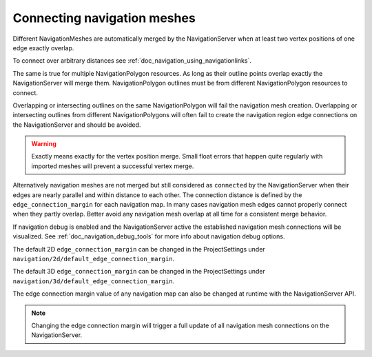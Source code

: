 .. _doc_navigation_connecting_navmesh:

Connecting navigation meshes
============================

Different NavigationMeshes are automatically merged by the NavigationServer
when at least two vertex positions of one edge exactly overlap.

To connect over arbitrary distances see :ref:`doc_navigation_using_navigationlinks`.

.. image:: img/navigation_vertex_merge.png

The same is true for multiple NavigationPolygon resources. As long as their
outline points overlap exactly the NavigationServer will merge them.
NavigationPolygon outlines must be from different NavigationPolygon resources to connect.

Overlapping or intersecting outlines on the same NavigationPolygon
will fail the navigation mesh creation. Overlapping or intersecting
outlines from different NavigationPolygons will often fail to create the
navigation region edge connections on the NavigationServer and should be avoided.

.. image:: img/navigation_vertex_merge2.png

.. warning::

    Exactly means exactly for the vertex position merge. Small float errors
    that happen quite regularly with imported meshes will prevent a successful vertex merge.

Alternatively navigation meshes are not merged but still considered as ``connected`` by
the NavigationServer when their edges are nearly parallel and within distance
to each other. The connection distance is defined by the  ``edge_connection_margin`` for each
navigation map. In many cases navigation mesh edges cannot properly connect when they partly overlap.
Better avoid any navigation mesh overlap at all time for a consistent merge behavior.

.. image:: img/navigation_edge_connection.png

If navigation debug is enabled and the NavigationServer active the established navigation mesh connections will be visualized.
See :ref:`doc_navigation_debug_tools` for more info about navigation debug options.

The default 2D ``edge_connection_margin`` can be changed in the ProjectSettings under ``navigation/2d/default_edge_connection_margin``.

The default 3D ``edge_connection_margin`` can be changed in the ProjectSettings under ``navigation/3d/default_edge_connection_margin``.

The edge connection margin value of any navigation map can also be changed at runtime with the NavigationServer API.

.. tabs::
 .. code-tab:: gdscript GDScript

    extends Node2D
    # 2D margins are designed to work with "pixel" values
    var default_2d_map_rid: RID = get_world_2d().get_navigation_map()
    NavigationServer2D.map_set_edge_connection_margin(default_2d_map_rid, 50.0)

.. tabs::
 .. code-tab:: gdscript GDScript

    extends Node3D
    # 3D margins are designed to work with 3D unit values
    var default_3d_map_rid: RID = get_world_3d().get_navigation_map()
    NavigationServer3D.map_set_edge_connection_margin(default_3d_map_rid, 0.5)

.. note::

    Changing the edge connection margin will trigger a full update of all navigation mesh connections on the NavigationServer.
